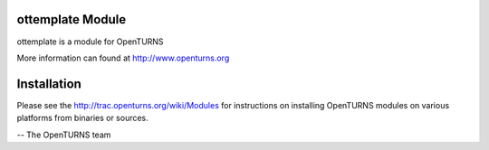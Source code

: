 .. image:: https://travis-ci.org/openturns/ottemplate.svg?branch=master
    :target: https://travis-ci.org/openturns/ottemplate

ottemplate Module
=================

ottemplate is a module for OpenTURNS

More information can found at http://www.openturns.org


Installation
============
Please see the http://trac.openturns.org/wiki/Modules
for instructions on installing OpenTURNS modules on various platforms from binaries or sources.

-- The OpenTURNS team

